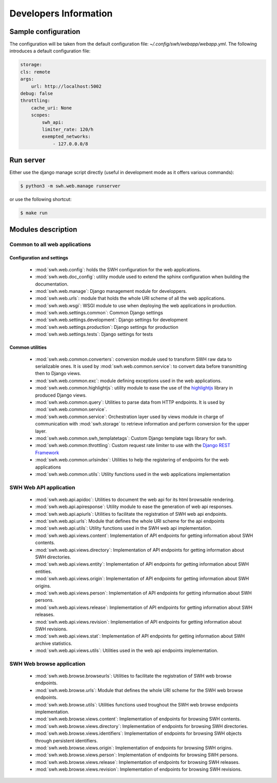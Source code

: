 Developers Information
======================

Sample configuration
--------------------

The configuration will be taken from the default configuration file: *~/.config/swh/webapp/webapp.yml*.
The following introduces a default configuration file:

.. sourcecode:: yaml

    storage:
    cls: remote
    args:
        url: http://localhost:5002
    debug: false
    throttling:
        cache_uri: None
        scopes:
            swh_api:
            limiter_rate: 120/h
            exempted_networks:
                - 127.0.0.0/8

Run server
----------

Either use the django manage script directly (useful in development mode as it offers various commands):

.. sourcecode:: shell

    $ python3 -m swh.web.manage runserver

or use the following shortcut:

.. sourcecode:: shell

    $ make run

Modules description
-------------------

Common to all web applications
^^^^^^^^^^^^^^^^^^^^^^^^^^^^^^

Configuration and settings
""""""""""""""""""""""""""

    * :mod:`swh.web.config`: holds the SWH configuration for the web applications.
    * :mod:`swh.web.doc_config`: utility module used to extend the sphinx configuration
      when building the documentation.
    * :mod:`swh.web.manage`: Django management module for developpers.
    * :mod:`swh.web.urls`: module that holds the whole URI scheme of all
      the web applications.
    * :mod:`swh.web.wsgi`: WSGI module to use when deploying the web applications
      in production.
    * :mod:`swh.web.settings.common`: Common Django settings
    * :mod:`swh.web.settings.development`: Django settings for development
    * :mod:`swh.web.settings.production`: Django settings for production
    * :mod:`swh.web.settings.tests`: Django settings for tests

Common utilities
""""""""""""""""

    * :mod:`swh.web.common.converters`: conversion module used to transform SWH raw data
      to serializable ones. It is used by :mod:`swh.web.common.service`: to convert data
      before transmitting then to Django views.
    * :mod:`swh.web.common.exc`: module defining exceptions used in the web applications.
    * :mod:`swh.web.common.highlightjs`: utility module to ease the use of the highlightjs_
      library in produced Django views.
    * :mod:`swh.web.common.query`: Utilities to parse data from HTTP endpoints. It is used
      by :mod:`swh.web.common.service`.
    * :mod:`swh.web.common.service`: Orchestration layer used by views module
      in charge of communication with :mod:`swh.storage` to retrieve information and
      perform conversion for the upper layer.
    * :mod:`swh.web.common.swh_templatetags`: Custom Django template tags library for swh.
    * :mod:`swh.web.common.throttling`: Custom request rate limiter to use with the `Django REST Framework
      <http://www.django-rest-framework.org/>`_
    * :mod:`swh.web.common.urlsindex`: Utilities to help the registering of endpoints
      for the web applications
    * :mod:`swh.web.common.utils`: Utility functions used in the web applications implementation


SWH Web API application
^^^^^^^^^^^^^^^^^^^^^^^

    * :mod:`swh.web.api.apidoc`: Utilities to document the web api for its html
      browsable rendering.
    * :mod:`swh.web.api.apiresponse`: Utility module to ease the generation of
      web api responses.
    * :mod:`swh.web.api.apiurls`: Utilities to facilitate the registration of SWH
      web api endpoints.
    * :mod:`swh.web.api.urls`: Module that defines the whole URI scheme for the api endpoints
    * :mod:`swh.web.api.utils`: Utility functions used in the SWH web api implementation.
    * :mod:`swh.web.api.views.content`: Implementation of API endpoints for getting information
      about SWH contents.
    * :mod:`swh.web.api.views.directory`: Implementation of API endpoints for getting information
      about SWH directories.
    * :mod:`swh.web.api.views.entity`: Implementation of API endpoints for getting information
      about SWH entities.
    * :mod:`swh.web.api.views.origin`: Implementation of API endpoints for getting information
      about SWH origins.
    * :mod:`swh.web.api.views.person`: Implementation of API endpoints for getting information
      about SWH persons.
    * :mod:`swh.web.api.views.release`: Implementation of API endpoints for getting information
      about SWH releases.
    * :mod:`swh.web.api.views.revision`: Implementation of API endpoints for getting information
      about SWH revisions.
    * :mod:`swh.web.api.views.stat`: Implementation of API endpoints for getting information
      about SWH archive statistics.
    * :mod:`swh.web.api.views.utils`: Utilities used in the web api endpoints implementation.

SWH Web browse application
^^^^^^^^^^^^^^^^^^^^^^^^^^

    * :mod:`swh.web.browse.browseurls`: Utilities to facilitate the registration of SWH web
      browse endpoints.
    * :mod:`swh.web.browse.urls`: Module that defines the whole URI scheme for the SWH web
      browse endpoints.
    * :mod:`swh.web.browse.utils`: Utilities functions used troughout the SWH web browse
      endpoints implementation.
    * :mod:`swh.web.browse.views.content`: Implementation of endpoints for browsing SWH contents.
    * :mod:`swh.web.browse.views.directory`: Implementation of endpoints for browsing SWH directories.
    * :mod:`swh.web.browse.views.identifiers`: Implementation of endpoints for browsing SWH objects
      through persistent identifiers.
    * :mod:`swh.web.browse.views.origin`: Implementation of endpoints for browsing SWH origins.
    * :mod:`swh.web.browse.views.person`: Implementation of endpoints for browsing SWH persons.
    * :mod:`swh.web.browse.views.release`: Implementation of endpoints for browsing SWH releases.
    * :mod:`swh.web.browse.views.revision`: Implementation of endpoints for browsing SWH revisions.

.. _highlightjs: https://highlightjs.org/
